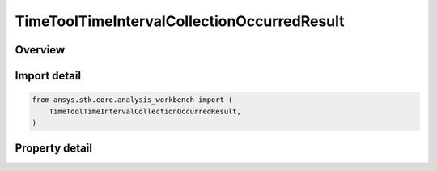 TimeToolTimeIntervalCollectionOccurredResult
============================================

.. py:class:: ansys.stk.core.analysis_workbench.TimeToolTimeIntervalCollectionOccurredResult

   Contains the results returned with ITimeToolTimeIntervalCollection.Occurred method.

.. py:currentmodule:: TimeToolTimeIntervalCollectionOccurredResult

Overview
--------

.. tab-set::

    .. tab-item:: Properties

        .. list-table::
            :header-rows: 0
            :widths: auto

            * - :py:attr:`~ansys.stk.core.analysis_workbench.TimeToolTimeIntervalCollectionOccurredResult.is_valid`
              - Indicate whether the result object is valid.
            * - :py:attr:`~ansys.stk.core.analysis_workbench.TimeToolTimeIntervalCollectionOccurredResult.index`
              - Index of an interval in the collection.



Import detail
-------------

.. code-block:: python

    from ansys.stk.core.analysis_workbench import (
        TimeToolTimeIntervalCollectionOccurredResult,
    )


Property detail
---------------

.. py:property:: is_valid
    :canonical: ansys.stk.core.analysis_workbench.TimeToolTimeIntervalCollectionOccurredResult.is_valid
    :type: bool

    Indicate whether the result object is valid.

.. py:property:: index
    :canonical: ansys.stk.core.analysis_workbench.TimeToolTimeIntervalCollectionOccurredResult.index
    :type: int

    Index of an interval in the collection.


